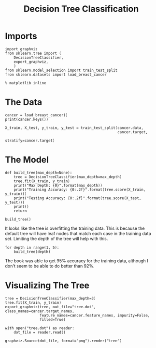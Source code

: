 #+TITLE: Decision Tree Classification

* Imports

#+BEGIN_SRC ipython :session tree :results none
import graphviz
from sklearn.tree import (
    DecisionTreeClassifier,
    export_graphviz,
    )
from sklearn.model_selection import train_test_split
from sklearn.datasets import load_breast_cancer
#+END_SRC

#+BEGIN_SRC ipython :session tree :results none
% matplotlib inline
#+END_SRC

* The Data

#+BEGIN_SRC ipython :session tree :results output
cancer = load_breast_cancer()
print(cancer.keys())
#+END_SRC

#+RESULTS:
: dict_keys(['DESCR', 'target_names', 'data', 'feature_names', 'target'])

#+BEGIN_SRC ipython :session tree :results none
X_train, X_test, y_train, y_test = train_test_split(cancer.data, 
                                                    cancer.target,
                                                    stratify=cancer.target)
#+END_SRC

* The Model

#+BEGIN_SRC ipython :session tree :results output
def build_tree(max_depth=None):    
    tree = DecisionTreeClassifier(max_depth=max_depth)
    tree.fit(X_train, y_train)
    print("Max Depth: {0}".format(max_depth))
    print("Training Accuracy: {0:.2f}".format(tree.score(X_train, y_train)))
    print("Testing Accuracy: {0:.2f}".format(tree.score(X_test, y_test)))
    print()
    return

build_tree()
#+END_SRC

#+RESULTS:
: Max Depth: None
: Training Accuracy: 1.00
: Testing Accuracy: 0.93
: 

It looks like the tree is overfitting the training data. This is because the default tree will have leaf nodes that match each case in the training data set. Limiting the depth of the tree will help with this.

#+BEGIN_SRC ipython :session tree :results output
for depth in range(1, 5):
    build_tree(depth)
#+END_SRC

#+RESULTS:
#+begin_example
Max Depth: 1
Training Accuracy: 0.92
Testing Accuracy: 0.90

Max Depth: 2
Training Accuracy: 0.95
Testing Accuracy: 0.92

Max Depth: 3
Training Accuracy: 0.96
Testing Accuracy: 0.92

Max Depth: 4
Training Accuracy: 0.98
Testing Accuracy: 0.91

#+end_example

The book was able to get 95% accuracy for the training data, although I don't seem to be able to do better than 92%.

* Visualizing The Tree

#+BEGIN_SRC ipython :session tree :results none
tree = DecisionTreeClassifier(max_depth=3)
tree.fit(X_train, y_train)
export_graphviz(tree, out_file="tree.dot", class_names=cancer.target_names,
                feature_names=cancer.feature_names, impurity=False,
                filled=True)
#+END_SRC

#+BEGIN_SRC ipython :session tree :results none
with open("tree.dot") as reader:
    dot_file = reader.read()

graphviz.Source(dot_file, format="png").render("tree")
#+END_SRC


